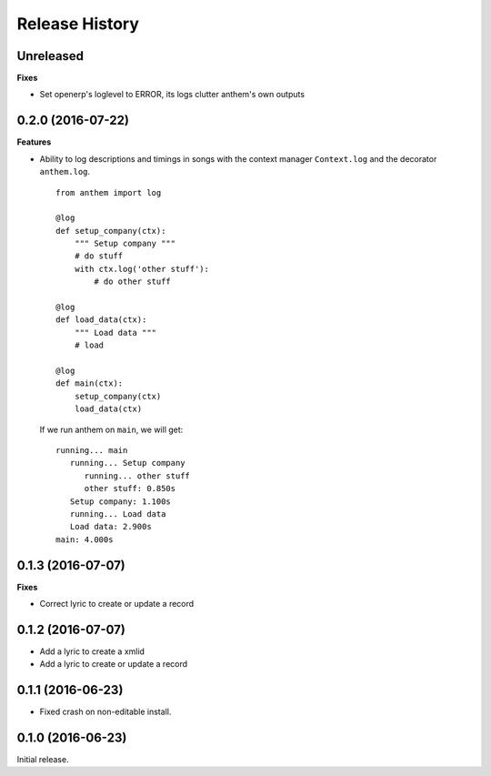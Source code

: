 .. :changelog:

Release History
---------------

Unreleased
++++++++++

**Fixes**

- Set openerp's loglevel to ERROR, its logs clutter anthem's own outputs

0.2.0 (2016-07-22)
++++++++++++++++++

**Features**

* Ability to log descriptions and timings in songs with the
  context manager ``Context.log`` and the decorator ``anthem.log``.

  ::

    from anthem import log

    @log
    def setup_company(ctx):
        """ Setup company """
        # do stuff
        with ctx.log('other stuff'):
            # do other stuff

    @log
    def load_data(ctx):
        """ Load data """
        # load

    @log
    def main(ctx):
        setup_company(ctx)
        load_data(ctx)

  If we run anthem on ``main``, we will get:

  ::

    running... main
       running... Setup company
          running... other stuff
          other stuff: 0.850s
       Setup company: 1.100s
       running... Load data
       Load data: 2.900s
    main: 4.000s

0.1.3 (2016-07-07)
++++++++++++++++++

**Fixes**

- Correct lyric to create or update a record

0.1.2 (2016-07-07)
++++++++++++++++++

- Add a lyric to create a xmlid
- Add a lyric to create or update a record

0.1.1 (2016-06-23)
++++++++++++++++++

- Fixed crash on non-editable install.

0.1.0 (2016-06-23)
++++++++++++++++++

Initial release.
